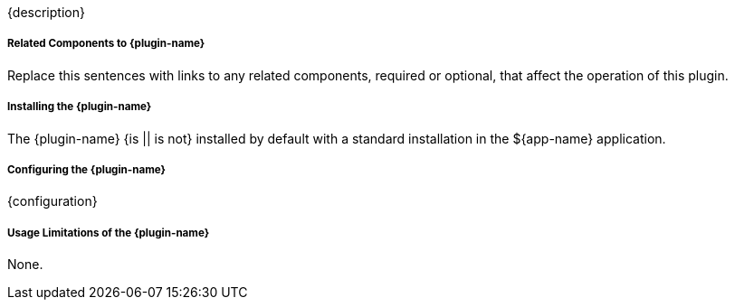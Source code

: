:type: plugin
:status: unpublished
:title: {plugin-name}
:link: {link}
:plugintypes: {plugintypes}
:summary: {summary}

{description}

===== Related Components to {plugin-name}

Replace this sentences with links to any related components, required or optional, that affect the operation of this plugin.

===== Installing the {plugin-name}

The {plugin-name} {is || is not} installed by default with a standard installation in the ${app-name} application.

===== Configuring the {plugin-name}

{configuration}

===== Usage Limitations of the {plugin-name}

None.

